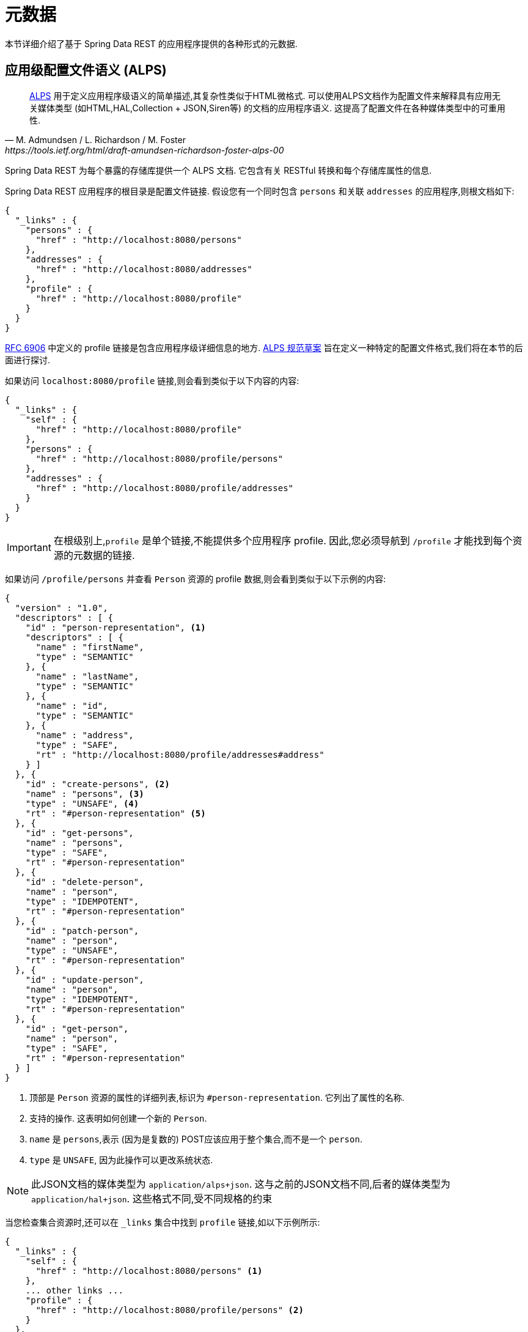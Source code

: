 [[metadata]]
= 元数据

本节详细介绍了基于 Spring Data REST 的应用程序提供的各种形式的元数据.

[[metadata.alps]]
== 应用级配置文件语义 (ALPS)

[quote, M. Admundsen / L. Richardson / M. Foster, https://tools.ietf.org/html/draft-amundsen-richardson-foster-alps-00]
http://alps.io/[ALPS] 用于定义应用程序级语义的简单描述,其复杂性类似于HTML微格式. 可以使用ALPS文档作为配置文件来解释具有应用无关媒体类型 (如HTML,HAL,Collection + JSON,Siren等) 的文档的应用程序语义. 这提高了配置文件在各种媒体类型中的可重用性.

Spring Data REST 为每个暴露的存储库提供一个 ALPS 文档.  它包含有关 RESTful 转换和每个存储库属性的信息.

Spring Data REST 应用程序的根目录是配置文件链接.  假设您有一个同时包含  `persons` 和关联  `addresses` 的应用程序,则根文档如下:

====
[source,javascript]
----
{
  "_links" : {
    "persons" : {
      "href" : "http://localhost:8080/persons"
    },
    "addresses" : {
      "href" : "http://localhost:8080/addresses"
    },
    "profile" : {
      "href" : "http://localhost:8080/profile"
    }
  }
}
----
====

https://tools.ietf.org/html/rfc6906[RFC 6906] 中定义的 profile 链接是包含应用程序级详细信息的地方.  https://tools.ietf.org/html/draft-amundsen-richardson-foster-alps-00[ALPS 规范草案] 旨在定义一种特定的配置文件格式,我们将在本节的后面进行探讨.

如果访问 `localhost:8080/profile` 链接,则会看到类似于以下内容的内容:

====
[source,javascript]
----
{
  "_links" : {
    "self" : {
      "href" : "http://localhost:8080/profile"
    },
    "persons" : {
      "href" : "http://localhost:8080/profile/persons"
    },
    "addresses" : {
      "href" : "http://localhost:8080/profile/addresses"
    }
  }
}
----
====

IMPORTANT: 在根级别上,`profile` 是单个链接,不能提供多个应用程序 profile. 因此,您必须导航到 `/profile` 才能找到每个资源的元数据的链接.

如果访问  `/profile/persons` 并查看 `Person` 资源的 profile 数据,则会看到类似于以下示例的内容:

====
[source,javascript]
----
{
  "version" : "1.0",
  "descriptors" : [ {
    "id" : "person-representation", <1>
    "descriptors" : [ {
      "name" : "firstName",
      "type" : "SEMANTIC"
    }, {
      "name" : "lastName",
      "type" : "SEMANTIC"
    }, {
      "name" : "id",
      "type" : "SEMANTIC"
    }, {
      "name" : "address",
      "type" : "SAFE",
      "rt" : "http://localhost:8080/profile/addresses#address"
    } ]
  }, {
    "id" : "create-persons", <2>
    "name" : "persons", <3>
    "type" : "UNSAFE", <4>
    "rt" : "#person-representation" <5>
  }, {
    "id" : "get-persons",
    "name" : "persons",
    "type" : "SAFE",
    "rt" : "#person-representation"
  }, {
    "id" : "delete-person",
    "name" : "person",
    "type" : "IDEMPOTENT",
    "rt" : "#person-representation"
  }, {
    "id" : "patch-person",
    "name" : "person",
    "type" : "UNSAFE",
    "rt" : "#person-representation"
  }, {
    "id" : "update-person",
    "name" : "person",
    "type" : "IDEMPOTENT",
    "rt" : "#person-representation"
  }, {
    "id" : "get-person",
    "name" : "person",
    "type" : "SAFE",
    "rt" : "#person-representation"
  } ]
}
----

<1> 顶部是 `Person` 资源的属性的详细列表,标识为  `#person-representation`. 它列出了属性的名称.
<2> 支持的操作.  这表明如何创建一个新的 `Person`.
<3> `name` 是 `persons`,表示 (因为是复数的) POST应该应用于整个集合,而不是一个  `person`.
<4> `type` 是 `UNSAFE`, 因为此操作可以更改系统状态.
====

NOTE: 此JSON文档的媒体类型为 `application/alps+json`. 这与之前的JSON文档不同,后者的媒体类型为 `application/hal+json`. 这些格式不同,受不同规格的约束

当您检查集合资源时,还可以在 `_links` 集合中找到 `profile` 链接,如以下示例所示:

====
[source,javascript]
----
{
  "_links" : {
    "self" : {
      "href" : "http://localhost:8080/persons" <1>
    },
    ... other links ...
    "profile" : {
      "href" : "http://localhost:8080/profile/persons" <2>
    }
  },
  ...
}
----

<1> 该HAL文档代表 `Person` 集合.
<2> 它具有指向相同元数据URI的 *profile* 链接.
====

同样,默认情况下, `profile` 链接提供 ALPS 服务.  但是,如果使用 https://www.w3.org/Protocols/rfc2616/rfc2616-sec14.html#sec14.1[`Accept` header],则它可以提供  `application/alps+json`.

[[metadata.alps.control-types]]
=== 超媒体控件类型

ALPS显示每个超媒体控件的类型.  他们包括:

.ALPS 类型
[cols="1,5". options="header"]
|===
| 类型 | 描述

| SEMANTIC | 状态元素 (例如  `HTML.SPAN`, `HTML.INPUT` 等) .
| SAFE | 触发安全,幂等状态转换的超媒体控件 (例如 `GET` 或 `HEAD`) .
| IDEMPOTENT | 触发不安全,幂等状态转换 (例如 `PUT` 或 `DELETE`) 的超媒体控件.
| UNSAFE | 触发不安全,非幂等状态转换 (例如 `POST`) 的超媒体控件.
|===

在上面的表示部分中,来自应用程序的数据位被标记为 `SEMANTIC`.   `address` 字段是一个涉及安全 `GET` 检索的链接.  因此,它被标记为 `SAFE`.  超媒体操作本身映射到上表中所示的类型.

[[metadata.alps.projections]]
=== ALPS 和 投影

如果定义任何投影,它们也会在 ALPS 元数据中列出.  假设我们还定义了 `inlineAddress` 和 `noAddresses`,它们将出现在相关的操作中.   (有关这两个投影的定义和讨论,请参见 "`<<projections-excerpts.projections>>`". ) 即  *GET* 将出现在整个集合的操作中,而  *GET* 将出现在单个资源的操作中.  下面的示例显示了 `get-persons` 子代码的替代版本:

====
[source,javascript]
----
...
  {
    "id" : "get-persons",
    "name" : "persons",
    "type" : "SAFE",
    "rt" : "#person-representation",
    "descriptors" : [ { <1>
      "name" : "projection",
      "doc" : {
        "value" : "The projection that shall be applied when rendering the response. Acceptable values available in nested descriptors.",
        "format" : "TEXT"
      },
      "type" : "SEMANTIC",
      "descriptors" : [ {
        "name" : "inlineAddress", <2>
        "type" : "SEMANTIC",
        "descriptors" : [ {
          "name" : "address",
          "type" : "SEMANTIC"
        }, {
          "name" : "firstName",
          "type" : "SEMANTIC"
        }, {
          "name" : "lastName",
          "type" : "SEMANTIC"
        } ]
      }, {
        "name" : "noAddresses", <3>
        "type" : "SEMANTIC",
        "descriptors" : [ {
          "name" : "firstName",
          "type" : "SEMANTIC"
        }, {
          "name" : "lastName",
          "type" : "SEMANTIC"
        } ]
      } ]
    } ]
  }
...
----

<1> 出现一个新的属性 `descriptors`, 其中包含单个资源的数组( `projection`).
<2> 在 `projection.descriptors` 内部, 我们可以看到 `inLineAddress`. 它呈现 `address`, `firstName`, 和 `lastName`.
<3> `noAddresses` 提供了一个包含 `firstName` 和 `lastName` 的子集.
====

利用所有这些信息,客户端不仅可以推断出可用的 RESTful 转换,而且可以在某种程度上推断与后端交互所需的数据元素.

[[metadata.alps.descriptions]]
=== 将自定义详细信息添加到您的ALPS描述中

您可以在ALPS元数据中的自定义消息.  如下创建 `rest-messages.properties`:

====
[source,properties]
----
rest.description.person=A collection of people
rest.description.person.id=primary key used internally to store a person (not for RESTful usage)
rest.description.person.firstName=Person's first name
rest.description.person.lastName=Person's last name
rest.description.person.address=Person's address
----
====

这些 `rest.description.*`  属性定义要显示的 `Person` 资源的详细信息.  它们更改了 `person-representation` 的ALPS格式,如下所示:

====
[source,javascript]
----
...
  {
    "id" : "person-representation",
    "doc" : {
      "value" : "A collection of people", <1>
      "format" : "TEXT"
    },
    "descriptors" : [ {
      "name" : "firstName",
      "doc" : {
        "value" : "Person's first name", <2>
        "format" : "TEXT"
      },
      "type" : "SEMANTIC"
    }, {
      "name" : "lastName",
      "doc" : {
        "value" : "Person's last name", <3>
        "format" : "TEXT"
      },
      "type" : "SEMANTIC"
    }, {
      "name" : "id",
      "doc" : {
        "value" : "primary key used internally to store a person (not for RESTful usage)", <4>
        "format" : "TEXT"
      },
      "type" : "SEMANTIC"
    }, {
      "name" : "address",
      "doc" : {
        "value" : "Person's address", <5>
        "format" : "TEXT"
      },
      "type" : "SAFE",
      "rt" : "http://localhost:8080/profile/addresses#address"
    } ]
  }
...
----

<1> `rest.description.person` 的值映射到整个表示.
<2> `rest.description.person.firstName` 的值映射到 `firstName` 属性.
<3> `rest.description.person.lastName` 的值映射到 `lastName` 属性.
<4> `rest.description.person.id` 的值映射到 `id` 属性,该字段通常不显示.
<5> `rest.description.person.address` 的值映射到 `address` 属性.
====

提供这些属性设置会使每个字段具有额外的 `doc` 属性.

NOTE: Spring MVC (这是Spring Data REST应用程序的本质) 支持语言环境,这意味着您可以将多个属性文件与不同的消息捆绑在一起.

[[metadata.json-schema]]
== JSON Schema

https://json-schema.org/[JSON Schema] 是 Spring Data REST 支持的另一种形式的元数据. 在他们的网站上,JSON Schema 具有以下优点:

* 描述您现有的数据格式
* 清晰的,人机可读的文档
* 完整的结构验证,对于自动测试和验证客户端提交的数据很有用

如<<metadata.alps,上一部分所示>>,您可以通过从根URI导航到  `profile` 链接来获取此数据.

====
[source,javascript]
----
{
  "_links" : {
    "self" : {
      "href" : "http://localhost:8080/profile"
    },
    "persons" : {
      "href" : "http://localhost:8080/profile/persons"
    },
    "addresses" : {
      "href" : "http://localhost:8080/profile/addresses"
    }
  }
}
----
====

这些链接与前面所示的相同. 要检索 JSON Schema,您可以使用 `Accept` header: `application/schema+json` 调用它们.

在这种情况下,如果您执行 `curl -H 'Accept:application/schema+json' http://localhost:8080/profile/persons`,您会看到如下:

====
[source,javascript]
----
{
  "title" : "org.springframework.data.rest.webmvc.jpa.Person", <1>
  "properties" : { <2>
    "firstName" : {
      "readOnly" : false,
      "type" : "string"
    },
    "lastName" : {
      "readOnly" : false,
      "type" : "string"
    },
    "siblings" : {
      "readOnly" : false,
      "type" : "string",
      "format" : "uri"
    },
    "created" : {
      "readOnly" : false,
      "type" : "string",
      "format" : "date-time"
    },
    "father" : {
      "readOnly" : false,
      "type" : "string",
      "format" : "uri"
    },
    "weight" : {
      "readOnly" : false,
      "type" : "integer"
    },
    "height" : {
      "readOnly" : false,
      "type" : "integer"
    }
  },
  "descriptors" : { },
  "type" : "object",
  "$schema" : "https://json-schema.org/draft-04/schema#"
}
----

<1> 导出的类型
<2> 属性列表
====

如果您的资源具有其他资源的链接,则会有更多详细信息.

当您查看集合资源时,您还会找到 `_links` 集合中显示的  `profile`  链接.

====
[source,javascript]
----
{
  "_links" : {
    "self" : {
      "href" : "http://localhost:8080/persons" <1>
    },
    ... other links ...
    "profile" : {
      "href" : "http://localhost:8080/profile/persons" <2>
    }
  },
  ...
}
----

<1> 该HAL文档代表 `Person` 集合.
<2> 它具有指向相同元数据URI的 *profile*  链接.
====

同样,默认情况下, `profile`  链接提供 <<metadata.alps,ALPS>> 服务.  如果为它提供了  `application/schema+json` 的 https://www.w3.org/Protocols/rfc2616/rfc2616-sec14.html#sec14.1[`Accept` header],则它将呈现 JSON Schema 表示形式.

//= JSON Patch

//TBD
